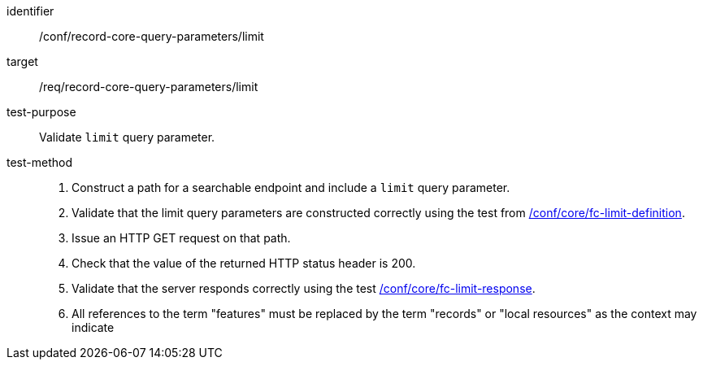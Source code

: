 [[ats_record-core-query-parameters_limit]]

//[width="90%",cols="2,6a"]
//|===
//^|*Abstract Test {counter:ats-id}* |*/conf/record-core-query-parameters/limit*
//^|Test Purpose |Validate `limit` query parameter.
//^|Requirement |<<req_record-core-query-parameters_limit,/req/record-core-query-parameters/limit>>
//^|Test Method |. Construct a path for a searchable endpoint and include a `limit` query parameter.
//. Validate that the limit query parameters are constructed correctly using the test from https://docs.ogc.org/is/17-069r4/17-069r4.html#ats_core_fc-limit-definition[/conf/core/fc-limit-definition].
//. Issue an HTTP GET request on that path.
//. Check that the value of the returned HTTP status header is +200+.
//. Validate that the server responds correctly using the test https://docs.ogc.org/is/17-069r4/17-069r4.html#ats_core_fc-limit-response[/conf/core/fc-limit-response].
//. All references to the term "features" must be replaced by the term "records" or "local resources" as the context may indicate
//|===


[abstract_test]
====
[%metadata]
identifier:: /conf/record-core-query-parameters/limit
target:: /req/record-core-query-parameters/limit
test-purpose:: Validate `limit` query parameter.
test-method::
+
--
. Construct a path for a searchable endpoint and include a `limit` query parameter.
. Validate that the limit query parameters are constructed correctly using the test from https://docs.ogc.org/is/17-069r4/17-069r4.html#ats_core_fc-limit-definition[/conf/core/fc-limit-definition].
. Issue an HTTP GET request on that path.
. Check that the value of the returned HTTP status header is +200+.
. Validate that the server responds correctly using the test https://docs.ogc.org/is/17-069r4/17-069r4.html#ats_core_fc-limit-response[/conf/core/fc-limit-response].
. All references to the term "features" must be replaced by the term "records" or "local resources" as the context may indicate
--
====